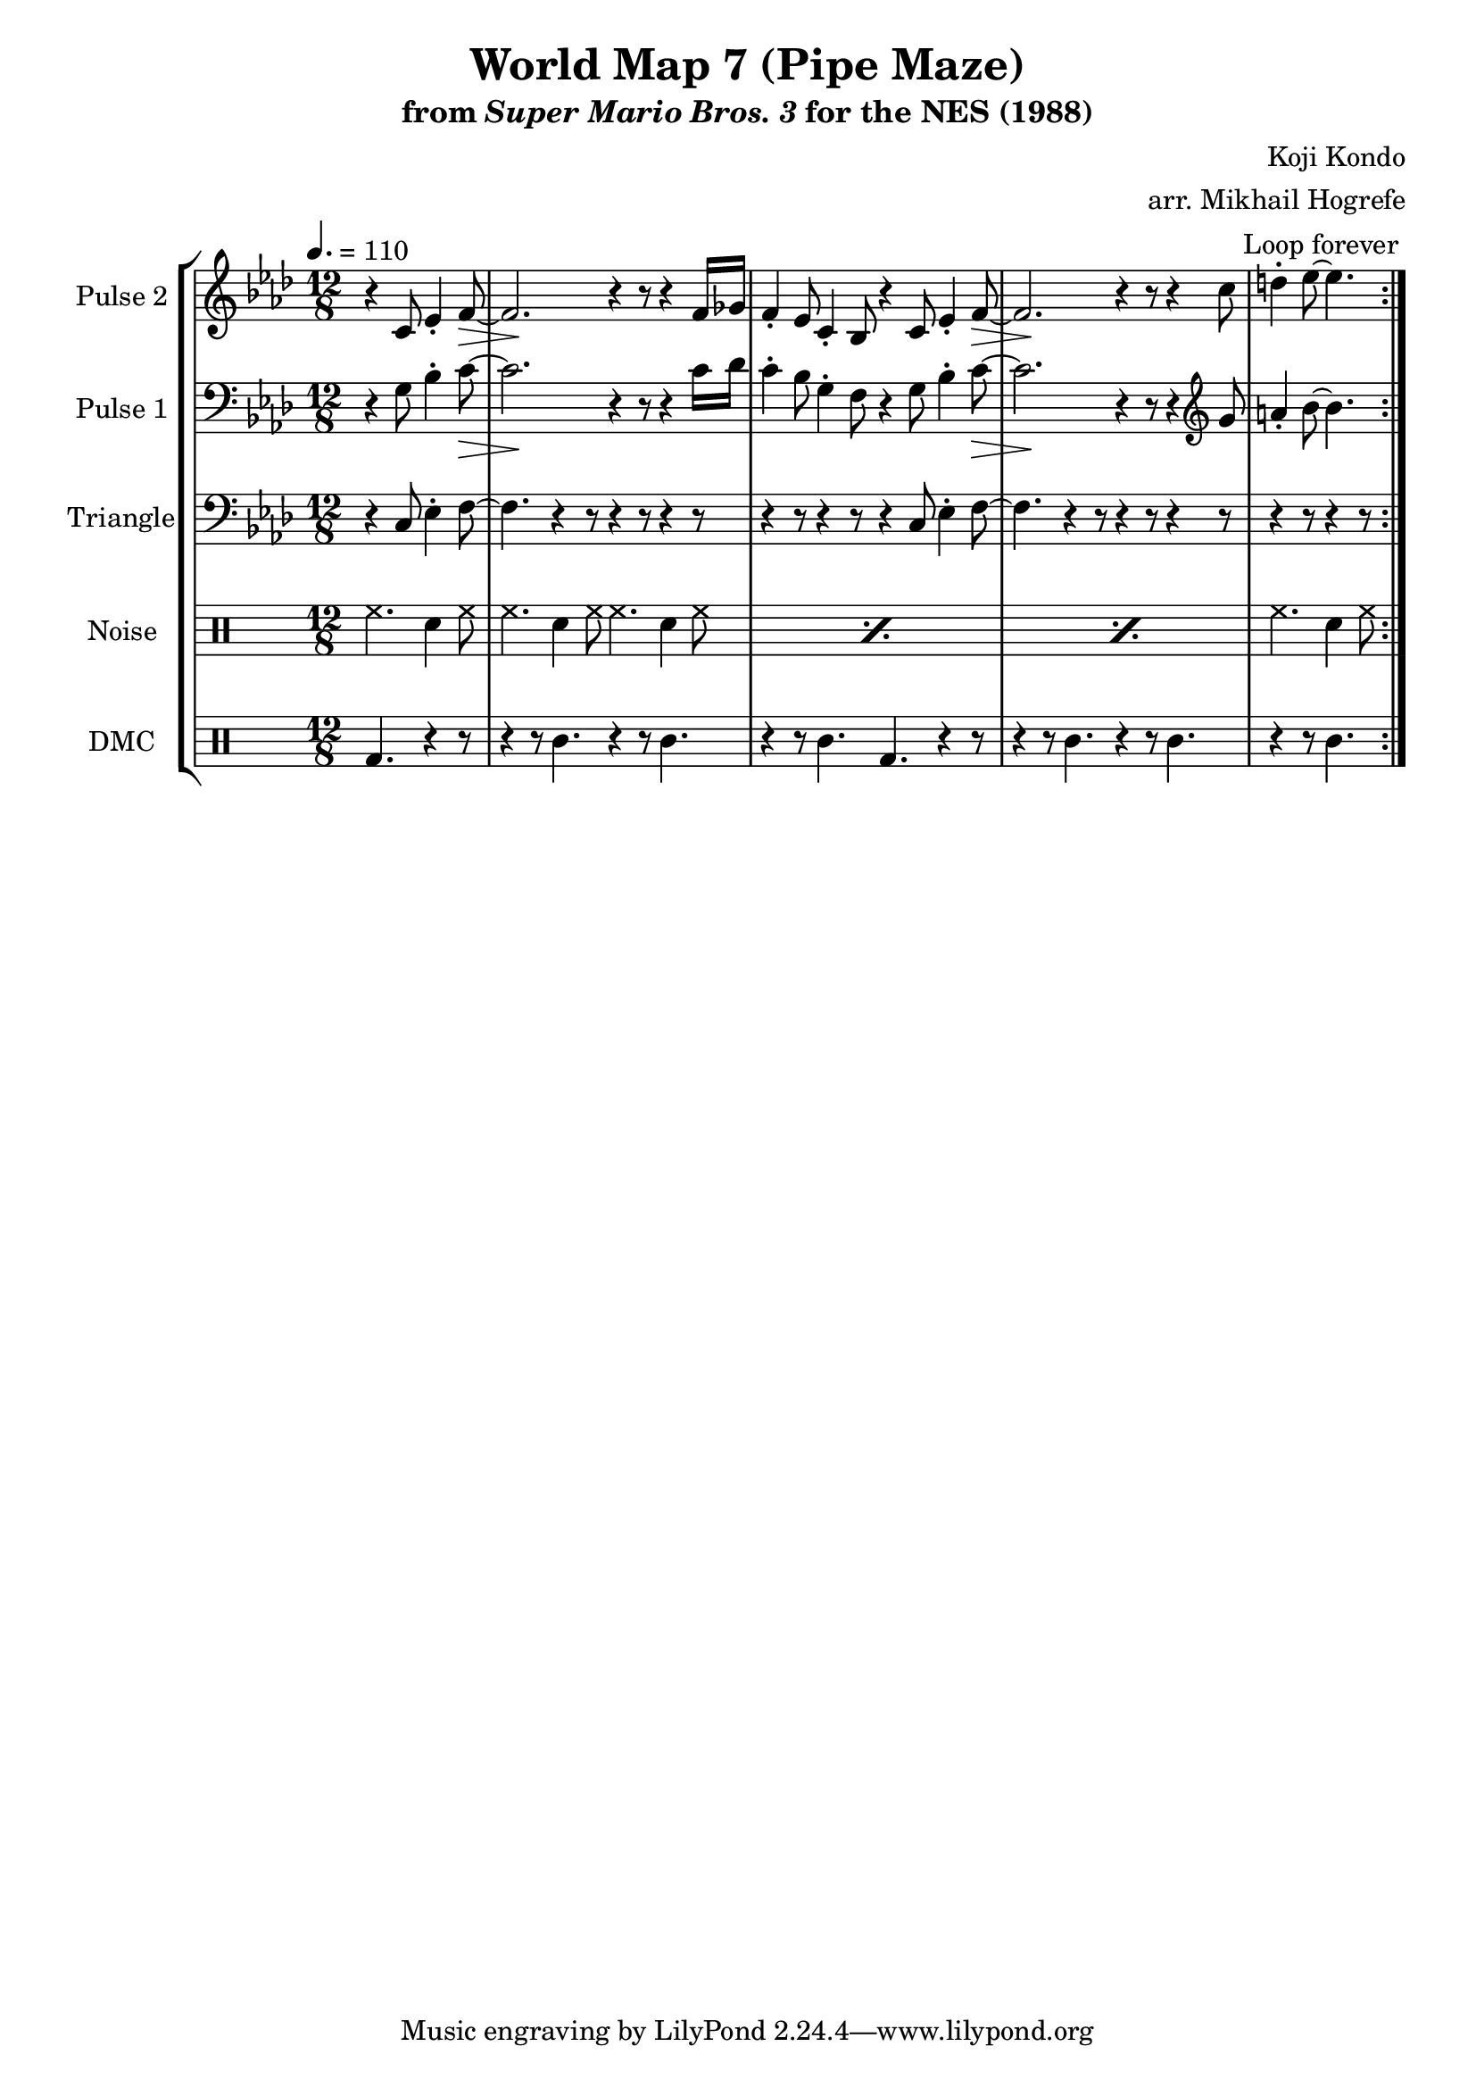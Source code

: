 \version "2.20.0"

\paper {
  left-margin = 0.5\in
}

\book {
    \header {
        title = "World Map 7 (Pipe Maze)"
        subtitle = \markup { "from" {\italic "Super Mario Bros. 3"} "for the NES (1988)" }
        composer = "Koji Kondo"
        arranger = "arr. Mikhail Hogrefe"
    }

    \score {
        {
            \new StaffGroup <<
                \new Staff \relative c' {
                    \set Staff.instrumentName = "Pulse 2"
                    \set Staff.shortInstrumentName = "P.2"
\accidentalStyle modern-cautionary
\tempo 4. = 110
\time 12/8
\key f \minor
                    \repeat volta 2 {
\override Hairpin.to-barline = ##f
\partial 2. r4 c8 ees4-. f8\> ~ |
f2.\! r4 r8 r4 f16 ges |
f4-. ees8 c4-. bes8 r4 c8 ees4-. f8\> ~ |
f2.\! r4 r8 r4 c'8 |
\partial 2. d4-. ees8 ~ ees4. |
                    }
\once \override Score.RehearsalMark.self-alignment-X = #RIGHT
\mark \markup { \fontsize #-2 "Loop forever" }
                }

                \new Staff \relative c' {
                    \set Staff.instrumentName = "Pulse 1"
                    \set Staff.shortInstrumentName = "P.1"
\accidentalStyle modern-cautionary
\key f \minor
\clef bass
\override Hairpin.to-barline = ##f
r4 g8 bes4-. c8\> ~ |
c2.\! r4 r8 r4 c16 des |
c4-. bes8 g4-. f8 r4 g8 bes4-. c8\> ~ |
c2.\! r4 r8 r4 \clef treble g'8 |
a4-. bes8 ~ bes4. |
                }

                \new Staff \relative c {
                    \set Staff.instrumentName = "Triangle"
                    \set Staff.shortInstrumentName = "T."
\accidentalStyle modern-cautionary
\key f \minor
\clef bass
r4 c8 ees4-. f8 ~ |
f4. r4 r8 r4 r8 r4 r8 |
r4 r8 r4 r8 r4 c8 ees4-. f8 ~ |
f4. r4 r8 r4 r8 r4 r8 |
r4 r8 r4 r8 |
                }

                \new DrumStaff {
                    \drummode {
                        \set Staff.instrumentName="Noise"
                        \set Staff.shortInstrumentName="N."
hh4. sn4 hh8 |
\repeat percent 3 { hh4. sn4 hh8 hh4. sn4 hh8 | }
hh4. sn4 hh8 |
                    }
                }

                \new DrumStaff {
                    \drummode {
                        \set Staff.instrumentName="DMC"
                        \set Staff.shortInstrumentName="DMC"
bd4. r4 r8 |
r4 r8 wbl4. r4 r8 wbl4. |
r4 r8 wbl4. bd4. r4 r8 |
r4 r8 wbl4. r4 r8 wbl4. |
r4 r8 wbl4. |
                    }
                }
            >>
        }
        \layout {
            \context {
                \Staff
                \RemoveEmptyStaves
            }
            \context {
                \DrumStaff
                \RemoveEmptyStaves
            }
        }
    }
}
